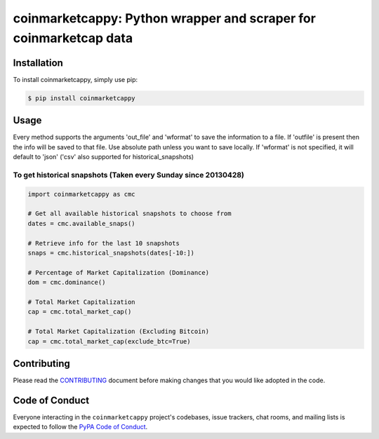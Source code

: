 .. -*-restructuredtext-*-

coinmarketcappy: Python wrapper and scraper for coinmarketcap data
=========================

.. image:: https://img.shields.io/badge/Made%20with-Python-1f425f.svg
    :target: https://www.python.org/

.. image:: https://img.shields.io/pypi/v/coinmarketcappy.svg
    :target: https://pypi.org/project/coinmarketcappy/

.. image:: https://img.shields.io/pypi/l/coinmarketcappy.svg
    :target: https://pypi.org/project/requcoinmarketcappyests/

.. image:: https://img.shields.io/pypi/pyversions/coinmarketcappy.svg
    :target: https://pypi.org/project/coinmarketcappy/

Installation
------------

To install coinmarketcappy, simply use pip:

.. code-block:: bash

    $ pip install coinmarketcappy

Usage
-----
Every method supports the arguments 'out_file' and 'wformat' to save the information to a file.
If 'outfile' is present then the info will be saved to that file. Use absolute path unless you want to save locally.
If 'wformat' is not specified, it will default to 'json' ('csv' also supported for historical_snapshots)

To get historical snapshots (Taken every Sunday since 20130428)
^^^^^^^^^^^^^^^^^^^^^^^^^^^^^^^^^^^^^^^^^^^^^^^^^^^^^^^^^^^^^^^

.. code:: python

    import coinmarketcappy as cmc

    # Get all available historical snapshots to choose from
    dates = cmc.available_snaps()

    # Retrieve info for the last 10 snapshots
    snaps = cmc.historical_snapshots(dates[-10:])

    # Percentage of Market Capitalization (Dominance)
    dom = cmc.dominance()

    # Total Market Capitalization
    cap = cmc.total_market_cap()

    # Total Market Capitalization (Excluding Bitcoin)
    cap = cmc.total_market_cap(exclude_btc=True)

Contributing
------------

Please read the `CONTRIBUTING <https://github.com/saporitigianni/coinmarketcappy/blob/master/CONTRIBUTING.md>`_ document before making changes that you would like adopted in the code.

Code of Conduct
---------------

Everyone interacting in the ``coinmarketcappy`` project's codebases, issue
trackers, chat rooms, and mailing lists is expected to follow the
`PyPA Code of Conduct <https://www.pypa.io/en/latest/code-of-conduct/>`_.

